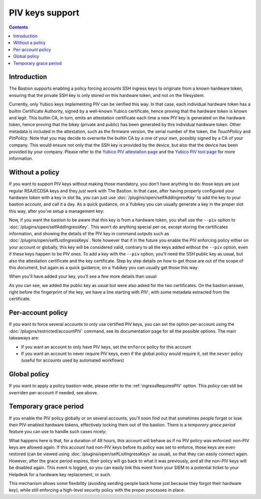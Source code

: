 ================
PIV keys support
================

.. contents::

Introduction
============

The Bastion supports enabling a policy forcing accounts SSH ingress keys to originate from a known hardware token, ensuring that the private SSH key is only stored on this hardware token, and not on the filesystem.

Currently, only Yubico keys implementing PIV can be verified this way. In that case, each individual hardware token has a builtin Certificate Authority, signed by a well-known Yubico certificate, hence proving that the hardware token is known and legit. This builtin CA, in turn, emits an attestation certificate each time a new PIV key is generated on the hardware token, hence proving that the bikey (private and public) has been generated by this individual hardware token. Other metadata is included in the attestation, such as the firmware version, the serial number of the token, the *TouchPolicy* and *PinPolicy*. Note that you may decide to overwrite the builtin CA by a one of your own, possibly signed by a CA of your company. This would ensure not only that the SSH key is provided by the device, but also that the device has been provided by your company. Please refer to the `Yubico PIV attestation page <https://developers.yubico.com/PIV/Introduction/PIV_attestation.html>`_ and the `Yubico PIV tool page <https://developers.yubico.com/yubico-piv-tool/YubiKey_PIV_introduction.html>`_ for more information.

Without a policy
================

If you want to support PIV keys without making those mandatory, you don't have anything to do: those keys are just regular RSA/ECDSA keys and they *just work* with The Bastion.
In that case, after having properly configured your hardware token with a key in slot 9a, you can just use :doc:`/plugins/open/selfAddIngressKey` to add the key to your bastion account, and call it a day. As a quick guidance, on a Yubikey you can usually generate a key in the proper slot this way, after you've setup a management key:

.. code:: shell
   :emphasize-lines: 1

   yubico-piv-tool --key=YOUR_MGMT_KEY --action generate --pin-policy always --touch-policy never --slot 9a -o -

Now, if you want the bastion to be aware that this key is from a hardware token, you shall use the ``--piv`` option to :doc:`/plugins/open/selfAddIngressKey`. This won't do anything special per-se, except storing the certificates information, and showing the details of the PIV key in command outputs such as :doc:`/plugins/open/selfListIngressKeys`. Note however that if in the future you enable the PIV enforcing policy either on your account or globally, this key will be considered valid, contrary to all the keys added without the ``--piv`` option, even if these keys happen to be PIV ones. To add a key with the ``--piv`` option, you'll need the SSH public key as usual, but also the attestation certificate and the key certificate. Step by step details on how to get those are out of the scope of this document, but again as a quick guidance, on a Yubikey you can usually get those this way:

.. code:: shell
   :emphasize-lines: 1,2,3

   yubico-piv-tool --action=read-certificate --slot=9a --key-format=SSH
   yubico-piv-tool --action=attest --slot=9a
   yubico-piv-tool --action=read-certificate --slot=f9

When you'll have added your key, you'll see a few more details than usual:

.. code:: shell
   :emphasize-lines: 1

   bssh --osh selfAddIngressKey --piv
   Enter PIN for 'PIV Card Holder pin (PIV_II)':
   ---the-bastion.example.org--------------------------------the-bastion-3.01.03---
   => add a new public key to your account
   --------------------------------------------------------------------------------
   ~ Please paste the SSH key you want to add. This bastion supports the following algorithms:
   ~ ED25519: strongness[#####] speed[#####], use `ssh-keygen -t ed25519' to generate one
   ~ ECDSA  : strongness[####.] speed[#####], use `ssh-keygen -t ecdsa -b 521' to generate one
   ~ RSA    : strongness[###..] speed[#....], use `ssh-keygen -t rsa -b 4096' to generate one
   ~ 
   ~ In any case, don't save it without a passphrase.
   ~ You can prepend your key with a from="IP1,IP2,..." as this bastion policy allows ingress keys "from" override by users
   ssh-rsa AAAAB3NzaC1yc2EAAAADAQABAAABAQCyAMtxGT/RvzBZXiYlrCswZMruRtoBtONrVJTZ3Cj5ZpjaZyCRjQ/ETzZXXbvu9KiBsZyhVb/5H9F7CSGi+D5BlcRAKrT9P8MsT7BHWU14GhJddhHDy4rMnXapE93oxbnQIjQT34ozvTKlb0qOoR/SlT14LllvQS6ajaXB7Fm4bAJG/gYGXHEs2nmZn37Rll6vvpZ4ExM29UrqU3hAjYO0Ha+kL5G8Tr+fOhV/5ZmzNsYigdW7Ft7Co4Tpld9D0PqVhDPK7F1zHIFUXunFsewGtB3IQxLdLGDaCMzrRi11V6q/pBzN/75YsW6npRdOzJKjnwxG19lTtVCmCY3EPRFz
   ~ 
   ~ You have requested to add a PIV-enabled SSH key.
   ~ Please paste the PIV attestation certificate of your hardware key in PEM format.
   ~ This snippet should start with '-----BEGIN CERTIFICATE-----' and end with '-----END CERTIFICATE-----':
   ~ 
   -----BEGIN CERTIFICATE-----
   MIIDIDCCAgigAwIBAgIQAajpKeFbM+X1Yfk8GaH9dzANBgkqhkiG9w0BAQsFADAh
   MR8wHQYDVQQDDBZZdWJpY28gUElWIEF0dGVzdGF0aW9uMCAXDTE2MDMxNDAwMDAw
   MFoYDzIwNTIwNDE3MDAwMDAwWjAlMSMwIQYDVQQDDBpZdWJpS2V5IFBJViBBdHRl
   c3RhdGlvbiA5YTCCASIwDQYJKoZIhvcNAQEBBQADggEPADCCAQoCggEBALIAy3EZ
   P9G/MFleJiWsKzBkyu5G2gG042tUlNncKPlmmNpnIJGND8RPNlddu+70qIGxnKFV
   v/kf0XsJIaL4PkGVxEAqtP0/wyxPsEdZTXgaEl12EcPLisyddqkT3ejFudAiNBPf
   ijO9MqVvSo6hH9KVPXguWW9BLpqNpcHsWbhsAkb+BgZccSzaeZmfftGWXq++lngT
   Ezb1SupTeECNg7Qdr6QvkbxOv586FX/lmbM2xiKB1bsW3sKjhOmV30PQ+pWEM8rs
   XXMcgVRe6cWx7Aa0HchDEt0sYNoIzOtGLXVXqr+kHM3/vlixbqelF07MkqOfDEbX
   2VO1UKYJjcQ9EXMCAwEAAaNOMEwwEQYKKwYBBAGCxAoDAwQDBQIEMBQGCisGAQQB
   gsQKAwcEBgIEALeG1jAQBgorBgEEAYLECgMIBAIDATAPBgorBgEEAYLECgMJBAEB
   MA0GCSqGSIb3DQEBCwUAA4IBAQAq9O6H02KRvSmBYsz23r6cNTNS/fr5lSPYMHz/
   fX+D5B1thKKGstsfZVzoopwIjj86cIWpCYuNfEje+a5HrELL8ClV88JutJR2Nihs
   NxU3BbsSUqnwi2rQHcmtHJcC8rjfDzpYDlW1yR+SxVenbVxuRy0v8sbleHSPYaXG
   EhjupEAuhq7n0TjZMF1X7KElx9FZZM9HeuxUJvzV7XWiUgA4Zm05+4/zKW01n2kt
   +aMaQk7T1oiE0oOK51wJX6J80GzF51pM00oPlh4iDvnnNXYN2KvkNuNwPoceDDE/
   8K23ZfJyTN5nibk13UbxEWSHMUue1zcnFp0KdhqxbJYSS/9q
   -----END CERTIFICATE-----
   ~ 
   ~ Thanks, now please paste the PIV key certificate of your generated key in PEM format.
   ~ This snippet should also start with '-----BEGIN CERTIFICATE-----' and end with '-----END CERTIFICATE-----':
   ~ 
   -----BEGIN CERTIFICATE-----
   MIIC5jCCAc6gAwIBAgIJAKT/dqaxohbiMA0GCSqGSIb3DQEBCwUAMCsxKTAnBgNV
   BAMMIFl1YmljbyBQSVYgUm9vdCBDQSBTZXJpYWwgMjYzNzUxMCAXDTE2MDMxNDAw
   MDAwMFoYDzIwNTIwNDE3MDAwMDAwWjAhMR8wHQYDVQQDDBZZdWJpY28gUElWIEF0
   dGVzdGF0aW9uMIIBIjANBgkqhkiG9w0BAQEFAAOCAQ8AMIIBCgKCAQEAwDhP3YUI
   yLWSjseIKNzMscqCdicslrdkxPgMoK8Ocxu0err4yvFXiSZZL32BTZYLD8N7Y+d1
   cww6VVsFYdwn01Kc6YLrwM5FIN/msXkGTPdPVhVeqNMHh4QyYrYixwWaTbDCGoQD
   axVlifVmPS02Mvm8NDjC17X3LhsV1OiS/wOScsI8HHGgQXQIQEDMnt6cwZ83QK73
   7Wuu5uhSzT3jVOz28Rnij1p/8PcVWcGKWCPVYNbCmCdcm/sQeJB8y5aERDaePIIZ
   v9axnDT0DnUO7aDpzXA7i7XPbrkiSBEp7RCqXGs5cBqGCbq//xGh+/AGtCCV/sQM
   nTjl0d2k2Q8XTwIDAQABoxUwEzARBgorBgEEAYLECgMDBAMFAgQwDQYJKoZIhvcN
   AQELBQADggEBAHCnp3k5kQaBwYmR9nUHKGY1dgCvhJUlX2SAyY2fUeaMuURcRRlW
   BFw6CvLAjvSs5Dy3O6JWDmk+1WFZo0UMr15WZFiS5Fpy0M+GWvBCRP3YmbSw+J2t
   kyWypCIIu7cMtLpRYkL5SAlWmUCAz8dZPk5FLPpeqmxgQnRoSSe67IXiv3bNyPA1
   3NoXI2xw0hWQU1+85tfTxoTxOiAzY8UpAT2GggtSmCwO3sHsHJUYXRyCf8e6jtJL
   OFBx/uz+VJoRH7hUVOY+sbP5JJ83dRrWZkS57Hf3q0LOtbn27vM+fmL0y7z4vgDo
   DedmrmsbPtsRc3t7RWoqCa80Iq1jPvdm5gw=
   -----END CERTIFICATE-----
   ~  
   ~ Public key successfully added:
   ~ info: ADDED_BY=jdoe USING=selfAddIngressKey UNIQID=2993de2bb014 TIMESTAMP=1609427402 DATETIME=2020-12-31T15:10:02 VERSION=3.01.03
   ~ PIV: TouchPolicy=Never, PinPolicy=Always, SerialNo=12345678, Firmware=5.2.4
   ~ fingerprint: SHA256:8B0T6174KUPL1iTSyC0UpnDOvuaCgyKpu8zo9rb2lco (RSA-2048) [2020/12/17]
   ---------------------------------------------------------</selfAddIngressKey>---

As you can see, we added the public key as usual but were also asked for the two certificates. On the bastion answer, right before the fingerprint of the key, we have a line starting with *PIV:*, with some metadata extracted from the certificate.

Per-account policy
==================

If you want to force several accounts to only use certified PIV keys, you can set the option per-account using the :doc:`/plugins/restricted/accountPIV` command, see its documentation page for all the possible options. The main takeaways are:

- If you want an account to only have PIV keys, set the ``enforce`` policy for this account
- If you want an account to never require PIV keys, even if the global policy would require it, set the ``never`` policy (useful for accounts used by automated workflows)

Global policy
=============

If you want to apply a policy bastion-wide, please refer to the :ref:`ingressRequiresPIV` option. This policy can still be overriden per-account if needed, see above.

Temporary grace period
======================

If you enable the PIV policy globally or on several accounts, you'll soon find out that sometimes people forget or lose their PIV-enabled hardware tokens, effectively locking them out of the bastion. There is a *temporary grace period* feature you can use to handle such cases nicely:

.. code:: shell
   :emphasize-lines: 1

   bssh --osh accountPIV --account lechuck --policy grace --ttl 48h
   ---the-bastion.example.org--------------------------------the-bastion-3.01.03---
   => modify the PIV policy of an account
   --------------------------------------------------------------------------------
   ~ Changing account configuration...
   
   ~ PIV grace up to 2d+00:00:00 (Wed 2021-01-13 09:22:29 UTC) has been set for this account
   ~ Applying change to keys...
   
   ~ Non-PIV account's ingress keys, if any, have been restored
   ----------------------------------------------------------------</accountPIV>---

What happens here is that, for a duration of 48 hours, this account will behave as if no PIV policy was enforced: non-PIV keys are allowed again. If this account had non-PIV keys before its policy was set to enforce, those keys are even restored (can be viewed using :doc:`/plugins/open/selfListIngressKeys` as usual), so that they can easily connect again. However, after the grace period expires, their policy will go back to what it was previously, and all the non-PIV keys will be disabled again. This event is logged, so you can easily link this event from your SIEM to a potential ticket to your Helpdesk for a hardware key replacement, or such.

This mechanism allows some flexibility (avoiding sending people back home just because they forgot their hardware key), while still enforcing a high-level security policy with the proper processes in place.
